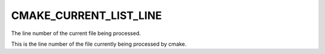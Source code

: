 CMAKE_CURRENT_LIST_LINE
-----------------------

The line number of the current file being processed.

This is the line number of the file currently being processed by
cmake.
